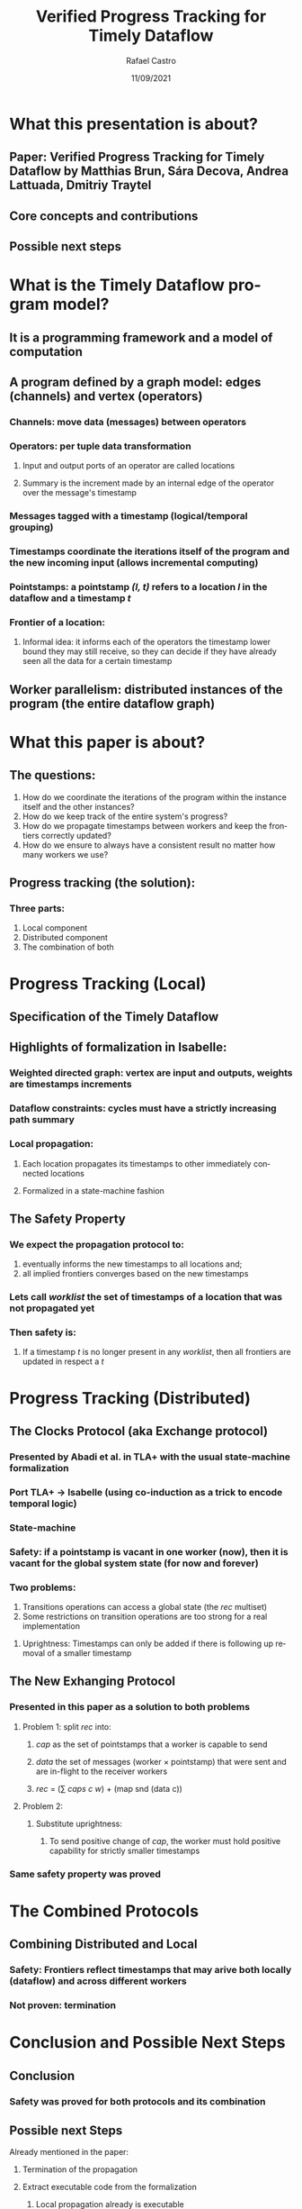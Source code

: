 #+TITLE: Verified Progress Tracking for Timely Dataflow
#+AUTHOR: Rafael Castro
#+EMAIL: rafaelcgs10@gmail.com
#+LANGUAGE: en
#+DATE: 11/09/2021

* What this presentation is about?
** Paper: Verified Progress Tracking for Timely Dataflow by Matthias Brun, Sára Decova, Andrea Lattuada, Dmitriy Traytel
** Core concepts and contributions
** Possible next steps
* What is the Timely Dataflow program model?
** It is a programming framework and a model of computation
** A program defined by a graph model: edges (channels) and vertex (operators)
#+ATTR_ORG: :width 600
     [[./dataflow.png]]
*** Channels: move data (messages) between operators
*** Operators: per tuple data transformation
**** Input and output ports of an operator are called locations
**** Summary is the increment made by an internal edge of the operator over the message's timestamp
*** Messages tagged with a timestamp (logical/temporal grouping)
*** Timestamps coordinate the iterations itself of the program and the new incoming input (allows incremental computing)
*** Pointstamps: a pointstamp /(l, t)/ refers to a location /l/ in the dataflow and a timestamp /t/
*** Frontier of a location:
**** Informal idea: it informs each of the operators the timestamp lower bound they may still receive, so they can decide if they have already seen all the data for a certain timestamp
** Worker parallelism: distributed instances of the program (the entire dataflow graph)
[[./workers.png]]
* What this paper is about?
** The questions:
1. How do we coordinate the iterations of the program within the instance itself and the other instances?
2. How do we keep track of the entire system's progress?
3. How do we propagate timestamps between workers and keep the frontiers correctly updated?
4. How do we ensure to always have a consistent result no matter how many workers we use?
** Progress tracking (the solution):
*** Three parts:
1. Local component
2. Distributed component
3. The combination of both
* Progress Tracking (Local)
** Specification of the Timely Dataflow
** Highlights of formalization in Isabelle:
*** Weighted directed graph: vertex are input and outputs, weights are timestamps increments
*** Dataflow constraints: cycles must have a strictly increasing path summary
*** Local propagation:
**** Each location propagates its timestamps to other immediately connected locations
**** Formalized in a state-machine fashion
** The Safety Property
*** We expect the propagation protocol to:
1. eventually informs the new timestamps to all locations and;
2. all implied frontiers converges based on the new timestamps
*** Lets call /worklist/ the set of timestamps of a location that was not propagated yet
*** Then safety is:
**** If a timestamp /t/ is no longer present in any /worklist/, then all frontiers are updated in respect a /t/
* Progress Tracking (Distributed)
** The Clocks Protocol (aka Exchange protocol)
*** Presented by Abadi et al. in TLA+ with the usual state-machine formalization
*** Port TLA+ \rightarrow Isabelle (using co-induction as a trick to encode temporal logic)
*** State-machine
*** Safety: if a pointstamp is vacant in one worker (now), then it is vacant for the global system state (for now and forever)
*** Two problems:
1. Transitions operations can access a global state (the /rec/ multiset)
2. Some restrictions on transition operations are too strong for a real implementation
***** Uprightness: Timestamps can only be added if there is following up removal of a smaller timestamp
** The New Exhanging Protocol
*** Presented in this paper as a solution to both problems
**** Problem 1: split /rec/ into:
***** /cap/ as the set of pointstamps that a worker is capable to send
***** /data/ the set of messages (worker \times pointstamp) that were sent and are in-flight to the receiver workers
***** /rec/ = (\sum /caps c w/) + (map snd (data c))
**** Problem 2:
***** Substitute uprightness:
****** To send positive change of /cap/, the worker must hold positive capability for strictly smaller timestamps
*** Same safety property was proved
* The Combined Protocols
** Combining Distributed and Local
*** Safety: Frontiers reflect timestamps that may arive both locally (dataflow) and across different workers
*** Not proven: termination
* Conclusion and Possible Next Steps
** Conclusion
*** Safety was proved for both protocols and its combination
** Possible next Steps
**** Already mentioned in the paper:
***** Termination of the propagation
***** Extract executable code from the formalization
****** Local propagation already is executable
****** Experimental testing comparing it with the Rust implementation
**** Ideas suggested in the ITP presentation:
***** Consider failure models
**** My own ideas:
***** Consider deployment and scaling scenarios
***** Define correctness and prove it
***** Investigate relations with other models of computation
***** Prove input-output order preservation
